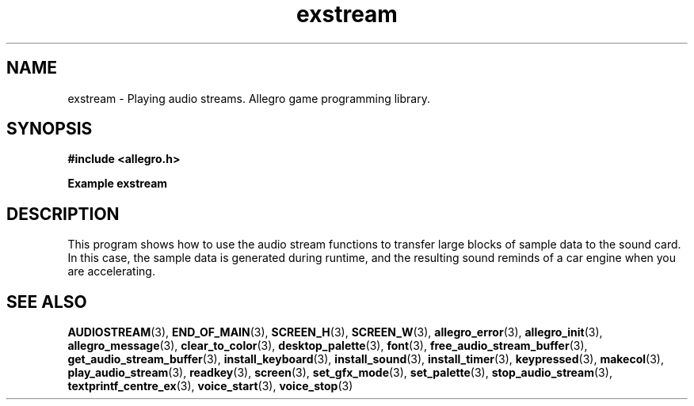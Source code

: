 .\" Generated by the Allegro makedoc utility
.TH exstream 3 "version 4.4.2" "Allegro" "Allegro manual"
.SH NAME
exstream \- Playing audio streams. Allegro game programming library.\&
.SH SYNOPSIS
.B #include <allegro.h>

.sp
.B Example exstream
.SH DESCRIPTION
This program shows how to use the audio stream functions to
transfer large blocks of sample data to the sound card. In
this case, the sample data is generated during runtime,
and the resulting sound reminds of a car engine when you
are accelerating.

.SH SEE ALSO
.BR AUDIOSTREAM (3),
.BR END_OF_MAIN (3),
.BR SCREEN_H (3),
.BR SCREEN_W (3),
.BR allegro_error (3),
.BR allegro_init (3),
.BR allegro_message (3),
.BR clear_to_color (3),
.BR desktop_palette (3),
.BR font (3),
.BR free_audio_stream_buffer (3),
.BR get_audio_stream_buffer (3),
.BR install_keyboard (3),
.BR install_sound (3),
.BR install_timer (3),
.BR keypressed (3),
.BR makecol (3),
.BR play_audio_stream (3),
.BR readkey (3),
.BR screen (3),
.BR set_gfx_mode (3),
.BR set_palette (3),
.BR stop_audio_stream (3),
.BR textprintf_centre_ex (3),
.BR voice_start (3),
.BR voice_stop (3)
